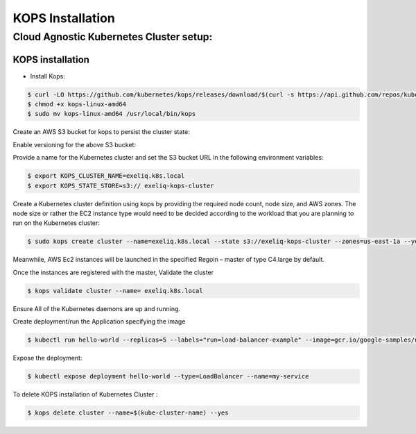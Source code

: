 #######################
KOPS Installation
#######################

Cloud Agnostic Kubernetes Cluster setup:
----------------------------------------

KOPS installation
==================

- Install Kops:

.. code-block:: bash

   $ curl -LO https://github.com/kubernetes/kops/releases/download/$(curl -s https://api.github.com/repos/kubernetes/kops/releases/latest | grep tag_name | cut -d '"' -f 4)/kops-linux-amd64
   $ chmod +x kops-linux-amd64
   $ sudo mv kops-linux-amd64 /usr/local/bin/kops

.. image:: kubeadm/kops1.PNG
   :width: 800px
   :height: 150px
   :alt: alternate text

Create an AWS S3 bucket for kops to persist the cluster state:

.. image:: kubeadm/kops2.PNG
   :width: 800px
   :height: 200px
   :alt: alternate text
   
.. image:: kubeadm/kops3.PNG
   :width: 800px
   :height: 200px
   :alt: alternate text

Enable versioning for the above S3 bucket:
 
.. image:: kubeadm/kops4.PNG
   :width: 800px
   :height: 50px
   :alt: alternate text

Provide a name for the Kubernetes cluster and set the S3 bucket URL in the following environment variables:

.. code-block:: bash

   $ export KOPS_CLUSTER_NAME=exeliq.k8s.local
   $ export KOPS_STATE_STORE=s3:// exeliq-kops-cluster

Create a Kubernetes cluster definition using kops by providing the required node count, node size, and AWS zones. The node size or rather the EC2 instance type would need to be decided according to the workload that you are planning to run on the Kubernetes cluster:

.. code-block:: bash

   $ sudo kops create cluster --name=exeliq.k8s.local --state s3://exeliq-kops-cluster --zones=us-east-1a --yes

.. image:: kubeadm/kops5.PNG
   :width: 800px
   :height: 500px
   :alt: alternate text

Meanwhile, AWS Ec2 instances will be launched in the specified Regoin – master of type C4.large by default.

.. image:: kubeadm/kops6.PNG
   :width: 800px
   :height: 200px
   :alt: alternate text

Once the instances are registered with the master, Validate the cluster

.. code-block:: bash

   $ kops validate cluster --name= exeliq.k8s.local

.. image:: kubeadm/kops7.PNG
   :width: 800px
   :height: 200px
   :alt: alternate text
   
Ensure All of the Kubernetes daemons are up and running.

.. image:: kubeadm/kops8.PNG
   :width: 800px
   :height: 200px
   :alt: alternate text

Create deployment/run the Application specifying the image

.. code-block:: bash

   $ kubectl run hello-world --replicas=5 --labels="run=load-balancer-example" --image=gcr.io/google-samples/node-hello:1.0  --port=8080

.. image:: kubeadm/kops9.PNG
   :width: 800px
   :height: 50px
   :alt: alternate text
   
.. image:: kubeadm/kops10.PNG
   :width: 800px
   :height: 500px
   :alt: alternate text

Expose the deployment:

.. image:: kubeadm/kops11.PNG
   :width: 800px
   :height: 50px
   :alt: alternate text

.. code-block:: bash

   $ kubectl expose deployment hello-world --type=LoadBalancer --name=my-service

.. image:: kubeadm/kops12.PNG
   :width: 800px
   :height: 500px
   :alt: alternate text

.. image:: kubeadm/kops13.PNG
   :width: 800px
   :height: 100px
   :alt: alternate text
   
 Access your service that is deployed in kubernetes with the external IP along with port specified within the service in a browser outside of the cluster.

.. image:: kubeadm/kops14.PNG
   :width: 800px
   :height: 50px
   :alt: alternate text

To delete KOPS installation of Kubernetes Cluster :

.. code-block:: bash

   $ kops delete cluster --name=$(kube-cluster-name) --yes

